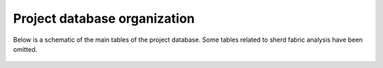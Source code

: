 Project database organization
=============================

Below is a schematic of the main tables of the project database. Some tables related to sherd fabric analysis have been omitted.


.. figure::  images/db_diagram.jpg
   :align:   center